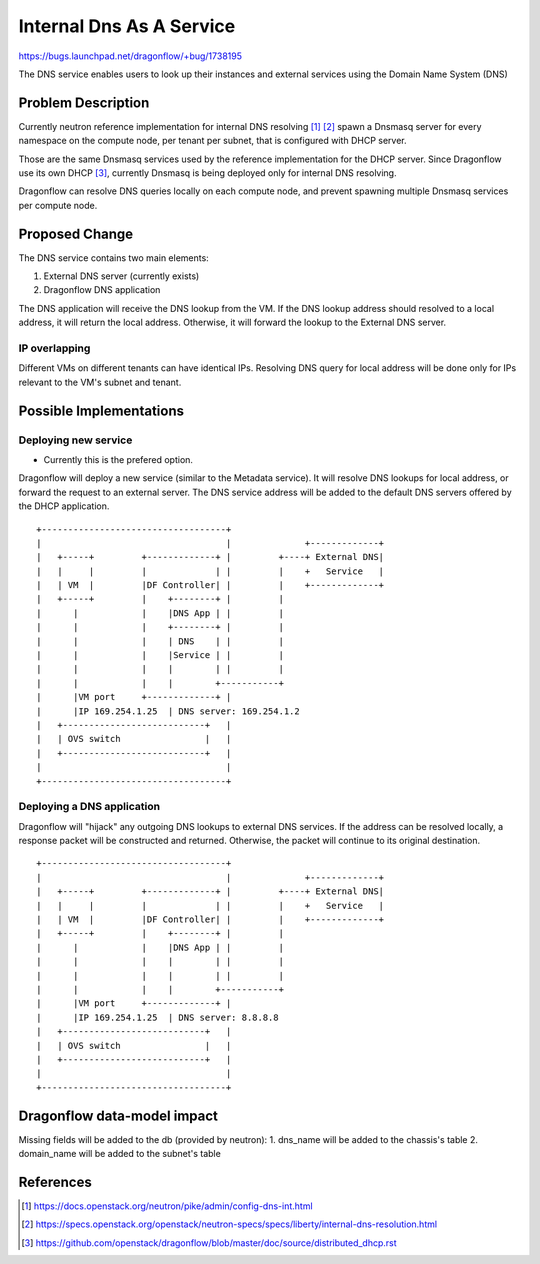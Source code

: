 ..
 This work is licensed under a Creative Commons Attribution 3.0 Unported
 License.

 https://creativecommons.org/licenses/by/3.0/legalcode

=========================
Internal Dns As A Service
=========================

https://bugs.launchpad.net/dragonflow/+bug/1738195

The DNS service enables users to look up their instances and external services
using the Domain Name System (DNS)


Problem Description
===================

Currently neutron reference implementation for internal DNS resolving [#]_ [#]_
spawn a Dnsmasq server for every namespace on the compute node, per tenant
per subnet, that is configured with DHCP server.

Those are the same Dnsmasq services used by the reference implementation for
the DHCP server.
Since Dragonflow use its own DHCP [#]_, currently Dnsmasq is being deployed
only for internal DNS resolving.

Dragonflow can resolve DNS queries locally on each compute node, and prevent
spawning multiple Dnsmasq services per compute node.


Proposed Change
===============

The DNS service contains two main elements:

1. External DNS server (currently exists)

2. Dragonflow DNS application


The DNS application will receive the DNS lookup from the VM.
If the DNS lookup address should resolved to a local address, it will return
the local address.
Otherwise, it will forward the lookup to the External DNS server.

IP overlapping
--------------
Different VMs on different tenants can have identical IPs.
Resolving DNS query for local address will be done only for IPs relevant to
the VM's subnet and tenant.


Possible Implementations
========================
Deploying new service
---------------------
* Currently this is the prefered option.
Dragonflow will deploy a new service (similar to the Metadata service).
It will resolve DNS lookups for local address, or forward the request to
an external server.
The DNS service address will be added to the default DNS servers offered by
the DHCP application.

::

    +-----------------------------------+
    |                                   |              +-------------+
    |   +-----+         +-------------+ |         +----+ External DNS|
    |   |     |         |             | |         |    +   Service   |
    |   | VM  |         |DF Controller| |         |    +-------------+
    |   +-----+         |    +--------+ |         |
    |      |            |    |DNS App | |         |
    |      |            |    +--------+ |         |
    |      |            |    | DNS    | |         |
    |      |            |    |Service | |         |
    |      |            |    |        | |         |
    |      |            |    |        +-----------+
    |      |VM port     +-------------+ |
    |      |IP 169.254.1.25  | DNS server: 169.254.1.2
    |   +---------------------------+   |
    |   | OVS switch                |   |
    |   +---------------------------+   |
    |                                   |
    +-----------------------------------+

Deploying a DNS application
---------------------------
Dragonflow will "hijack" any outgoing DNS lookups to external DNS services.
If the address can be resolved locally, a response packet will be constructed
and returned.
Otherwise, the packet will continue to its original destination.

::

    +-----------------------------------+
    |                                   |              +-------------+
    |   +-----+         +-------------+ |         +----+ External DNS|
    |   |     |         |             | |         |    +   Service   |
    |   | VM  |         |DF Controller| |         |    +-------------+
    |   +-----+         |    +--------+ |         |
    |      |            |    |DNS App | |         |
    |      |            |    |        | |         |
    |      |            |    |        | |         |
    |      |            |    |        +-----------+
    |      |VM port     +-------------+ |
    |      |IP 169.254.1.25  | DNS server: 8.8.8.8
    |   +---------------------------+   |
    |   | OVS switch                |   |
    |   +---------------------------+   |
    |                                   |
    +-----------------------------------+


Dragonflow data-model impact
============================
Missing fields will be added to the db (provided by neutron):
1. dns_name will be added to the chassis's table
2. domain_name will be added to the subnet's table



References
==========
.. [#] https://docs.openstack.org/neutron/pike/admin/config-dns-int.html

.. [#] https://specs.openstack.org/openstack/neutron-specs/specs/liberty/internal-dns-resolution.html

.. [#] https://github.com/openstack/dragonflow/blob/master/doc/source/distributed_dhcp.rst
